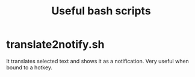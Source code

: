 #+TITLE: Useful bash scripts

* translate2notify.sh
It translates selected text and shows it as a notification.
Very useful when bound to a hotkey.
